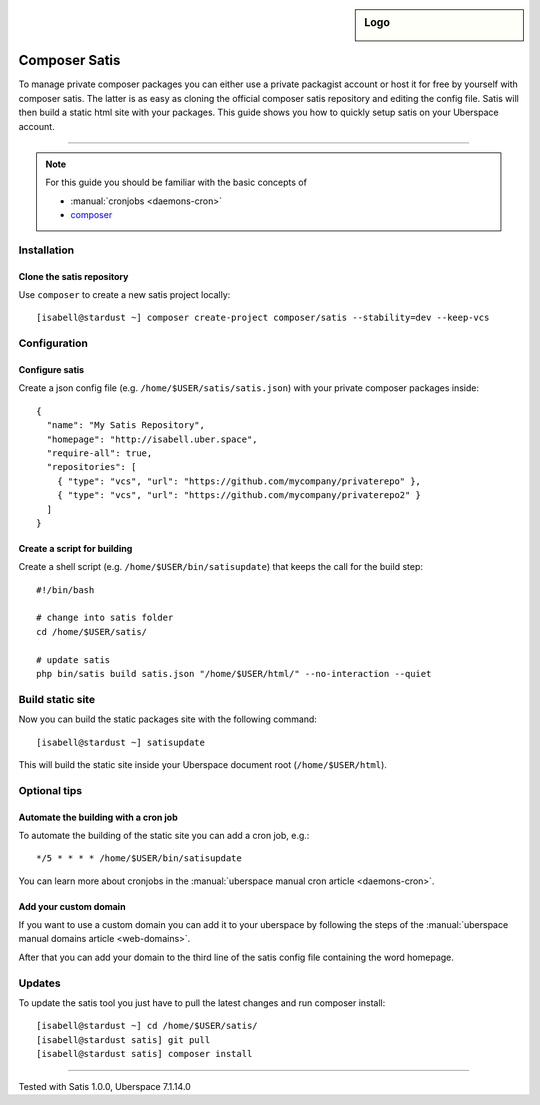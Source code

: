 .. author:: Pascal Iske <info@pascal-iske.de>
.. highlight:: console

.. sidebar:: Logo

  .. image:: _static/images/composer-satis.png
      :align: center

##############
Composer Satis
##############

To manage private composer packages you can either use a private packagist account or host it for free by yourself with composer satis.
The latter is as easy as cloning the official composer satis repository and editing the config file.
Satis will then build a static html site with your packages.
This guide shows you how to quickly setup satis on your Uberspace account.

----

.. note:: For this guide you should be familiar with the basic concepts of

  * :manual:`cronjobs <daemons-cron>`
  * composer_

Installation
============

Clone the satis repository
--------------------------

Use ``composer`` to create a new satis project locally:

::

  [isabell@stardust ~] composer create-project composer/satis --stability=dev --keep-vcs

Configuration
=============

Configure satis
---------------

Create a json config file (e.g. ``/home/$USER/satis/satis.json``) with your private composer packages inside:

::

  {
    "name": "My Satis Repository",
    "homepage": "http://isabell.uber.space",
    "require-all": true,
    "repositories": [
      { "type": "vcs", "url": "https://github.com/mycompany/privaterepo" },
      { "type": "vcs", "url": "https://github.com/mycompany/privaterepo2" }
    ]
  }

Create a script for building
----------------------------

Create a shell script (e.g. ``/home/$USER/bin/satisupdate``) that keeps the call for the build step:

::

  #!/bin/bash

  # change into satis folder
  cd /home/$USER/satis/

  # update satis
  php bin/satis build satis.json "/home/$USER/html/" --no-interaction --quiet

Build static site
=================

Now you can build the static packages site with the following command:

::

  [isabell@stardust ~] satisupdate

This will build the static site inside your Uberspace document root (``/home/$USER/html``).

Optional tips
=============

Automate the building with a cron job
-------------------------------------

To automate the building of the static site you can add a cron job, e.g.:

::

  */5 * * * * /home/$USER/bin/satisupdate

You can learn more about cronjobs in the :manual:`uberspace manual cron article <daemons-cron>`.

Add your custom domain
----------------------

If you want to use a custom domain you can add it to your uberspace by following the steps of the :manual:`uberspace manual domains article <web-domains>`.

After that you can add your domain to the third line of the satis config file containing the word homepage.

Updates
=======

To update the satis tool you just have to pull the latest changes and run composer install:

::

  [isabell@stardust ~] cd /home/$USER/satis/
  [isabell@stardust satis] git pull
  [isabell@stardust satis] composer install

----

Tested with Satis 1.0.0, Uberspace 7.1.14.0

.. author_list::

.. _composer: https://getcomposer.org
